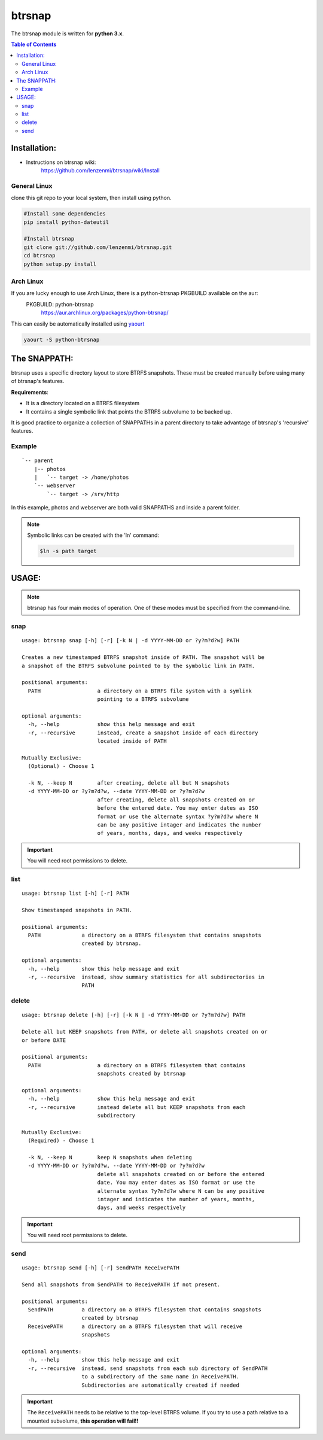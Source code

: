 =========
 btrsnap
=========

The btrsnap module is written for **python 3.x**.

.. contents:: Table of Contents

Installation:
-------------
* Instructions on btrsnap wiki:
    https://github.com/lenzenmi/btrsnap/wiki/Install
    

General Linux
~~~~~~~~~~~~~
clone this git repo to your local system, then install using python.

.. code-block:: bash
    
    #Install some dependencies
    pip install python-dateutil
    
    #Install btrsnap
    git clone git://github.com/lenzenmi/btrsnap.git
    cd btrsnap
    python setup.py install

Arch Linux
~~~~~~~~~~

If you are lucky enough to use Arch Linux, there is a python-btrsnap PKGBUILD available on the aur:
    PKGBUILD: python-btrsnap    
        https://aur.archlinux.org/packages/python-btrsnap/


This can easily be automatically installed using yaourt_

.. _yaourt: https://aur.archlinux.org/packages/yaourt/

.. code-block:: bash

    yaourt -S python-btrsnap


The SNAPPATH:
-------------

btrsnap uses a specific directory layout to store BTRFS snapshots. These must be created manually before using many of btrsnap's features.

**Requirements**:

* It is a directory located on a BTRFS filesystem
* It contains a single symbolic link that points the BTRFS subvolume to be backed up.

It is good practice to organize a collection of SNAPPATHs in a parent directory to take advantage of btrsnap's 'recursive' features.

Example
~~~~~~~
::

    `-- parent
        |-- photos
        |   `-- target -> /home/photos
        `-- webserver
            `-- target -> /srv/http
        
In this example, photos and webserver are both valid SNAPPATHS and inside a parent folder. 

.. note::
        Symbolic links can be created with the 'ln' command:
        
        .. code-block:: bash
        
            $ln -s path target
    
USAGE:
------
.. note:: btrsnap has four main modes of operation. One of these modes must be specified from the command-line.

snap
~~~~~
::
   
    usage: btrsnap snap [-h] [-r] [-k N | -d YYYY-MM-DD or ?y?m?d?w] PATH
    
    Creates a new timestamped BTRFS snapshot inside of PATH. The snapshot will be
    a snapshot of the BTRFS subvolume pointed to by the symbolic link in PATH.
    
    positional arguments:
      PATH                  a directory on a BTRFS file system with a symlink
                            pointing to a BTRFS subvolume
    
    optional arguments:
      -h, --help            show this help message and exit
      -r, --recursive       instead, create a snapshot inside of each directory
                            located inside of PATH
    
    Mutually Exclusive:
      (Optional) - Choose 1
    
      -k N, --keep N        after creating, delete all but N snapshots
      -d YYYY-MM-DD or ?y?m?d?w, --date YYYY-MM-DD or ?y?m?d?w
                            after creating, delete all snapshots created on or
                            before the entered date. You may enter dates as ISO
                            format or use the alternate syntax ?y?m?d?w where N
                            can be any positive intager and indicates the number
                            of years, months, days, and weeks respectively
                            
                            
.. Important::
    You will need root permissions to delete.  
    
list
~~~~~
::

    usage: btrsnap list [-h] [-r] PATH
    
    Show timestamped snapshots in PATH.
    
    positional arguments:
      PATH             a directory on a BTRFS filesystem that contains snapshots
                       created by btrsnap.
    
    optional arguments:
      -h, --help       show this help message and exit
      -r, --recursive  instead, show summary statistics for all subdirectories in
                       PATH
    
delete
~~~~~~~
::

    usage: btrsnap delete [-h] [-r] [-k N | -d YYYY-MM-DD or ?y?m?d?w] PATH
    
    Delete all but KEEP snapshots from PATH, or delete all snapshots created on or
    or before DATE
    
    positional arguments:
      PATH                  a directory on a BTRFS filesystem that contains
                            snapshots created by btrsnap
    
    optional arguments:
      -h, --help            show this help message and exit
      -r, --recursive       instead delete all but KEEP snapshots from each
                            subdirectory
    
    Mutually Exclusive:
      (Required) - Choose 1
    
      -k N, --keep N        keep N snapshots when deleting
      -d YYYY-MM-DD or ?y?m?d?w, --date YYYY-MM-DD or ?y?m?d?w
                            delete all snapshots created on or before the entered
                            date. You may enter dates as ISO format or use the
                            alternate syntax ?y?m?d?w where N can be any positive
                            intager and indicates the number of years, months,
                            days, and weeks respectively

.. Important::
    You will need root permissions to delete.                            
    
send
~~~~~
::

    usage: btrsnap send [-h] [-r] SendPATH ReceivePATH
    
    Send all snapshots from SendPATH to ReceivePATH if not present.
    
    positional arguments:
      SendPATH         a directory on a BTRFS filesystem that contains snapshots
                       created by btrsnap
      ReceivePATH      a directory on a BTRFS filesystem that will receive
                       snapshots
    
    optional arguments:
      -h, --help       show this help message and exit
      -r, --recursive  instead, send snapshots from each sub directory of SendPATH
                       to a subdirectory of the same name in ReceivePATH.
                       Subdirectories are automatically created if needed
                       
.. important::
    The ``ReceivePATH`` needs to be relative to the top-level BTRFS volume. If you try to use a path relative to a mounted subvolume, **this operation will fail!!**
